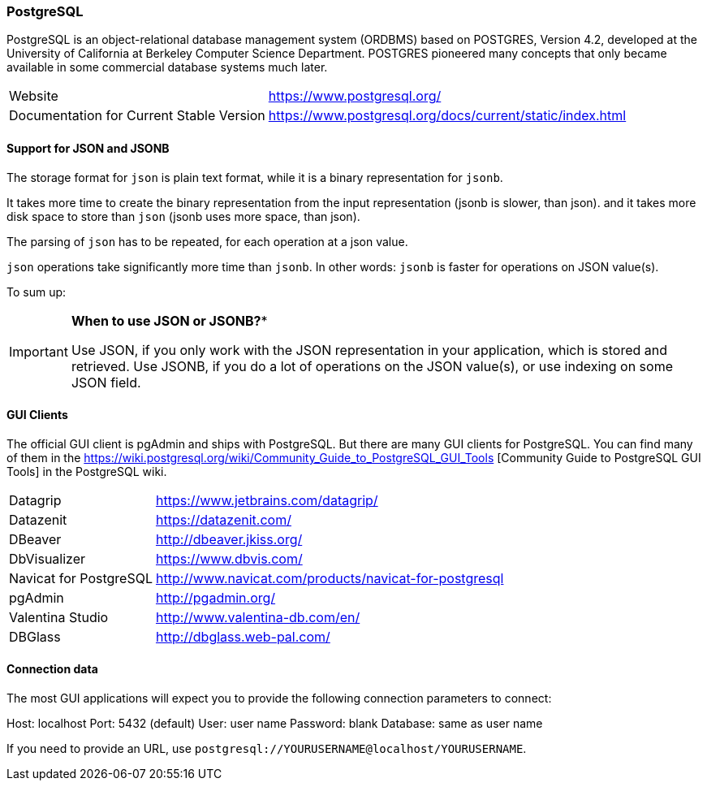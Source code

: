 === PostgreSQL

PostgreSQL is an object-relational database management system (ORDBMS) based on POSTGRES, Version 4.2, developed at the University of California at Berkeley Computer Science Department. POSTGRES pioneered many concepts that only became available in some commercial database systems much later.

[horizontal]
Website:: https://www.postgresql.org/
Documentation for Current Stable Version:: https://www.postgresql.org/docs/current/static/index.html

==== Support for JSON and JSONB

The storage format for `json` is plain text format, while it is a binary representation for `jsonb`.

It takes more time to create the binary representation from the input representation (jsonb is slower, than json).
and it takes more disk space to store than `json` (jsonb uses more space, than json).

The parsing of `json` has to be repeated, for each operation at a json value.

`json` operations take significantly more time than `jsonb`. 
In other words: `jsonb` is faster for operations on JSON value(s).

To sum up:

[IMPORTANT]
====
*When to use JSON or JSONB?**

Use JSON, if you only work with the JSON representation in your application, which is stored and retrieved.
Use JSONB, if you do a lot of operations on the JSON value(s), or use indexing on some JSON field.
====

==== GUI Clients

The official GUI client is pgAdmin and ships with PostgreSQL. 
But there are many GUI clients for PostgreSQL. 
You can find many of them in the https://wiki.postgresql.org/wiki/Community_Guide_to_PostgreSQL_GUI_Tools
[Community Guide to PostgreSQL GUI Tools] in the PostgreSQL wiki.

[horizontal]
Datagrip::                  https://www.jetbrains.com/datagrip/
Datazenit::                 https://datazenit.com/
DBeaver::                   http://dbeaver.jkiss.org/
DbVisualizer::              https://www.dbvis.com/
Navicat for PostgreSQL::    http://www.navicat.com/products/navicat-for-postgresql
pgAdmin::                   http://pgadmin.org/
Valentina Studio::          http://www.valentina-db.com/en/
DBGlass::                   http://dbglass.web-pal.com/

==== Connection data

The most GUI applications will expect you to provide the following connection parameters to connect:

Host: localhost
Port: 5432 (default)
User: user name
Password: blank
Database: same as user name

If you need to provide an URL, use `postgresql://YOURUSERNAME@localhost/YOURUSERNAME`.
